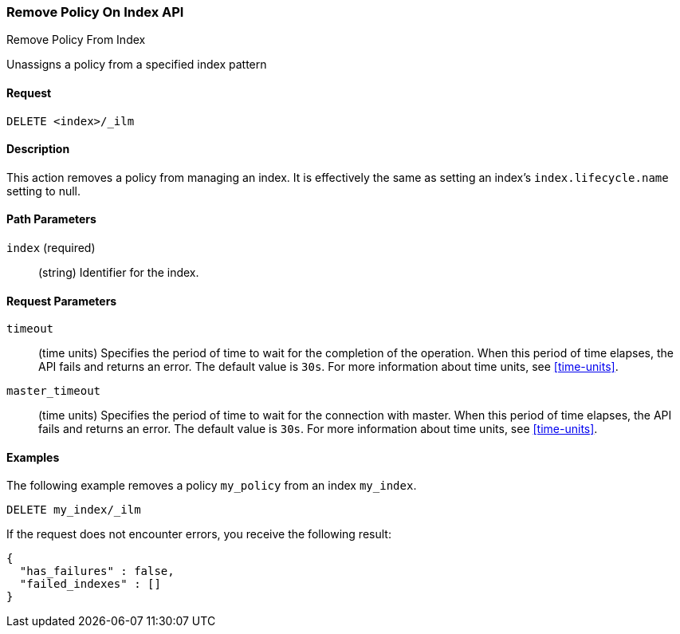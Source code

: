 [role="xpack"]
[testenv="basic"]
[[ilm-remove-policy]]
=== Remove Policy On Index API
++++
<titleabbrev>Remove Policy From Index</titleabbrev>
++++

Unassigns a policy from a specified index pattern

==== Request

`DELETE <index>/_ilm`

==== Description

This action removes a policy from managing an index. It is effectively the same as setting an index's
`index.lifecycle.name` setting to null.

==== Path Parameters

`index` (required)::
  (string) Identifier for the index.

==== Request Parameters

`timeout`::
  (time units) Specifies the period of time to wait for the completion of the 
  operation. When this period of time elapses, the API fails and returns
  an error. The default value is `30s`. For more information about time units, 
  see <<time-units>>.

`master_timeout`::
  (time units) Specifies the period of time to wait for the connection with master.
  When this period of time elapses, the API fails and returns an error.
  The default value is `30s`. For more information about time units, see <<time-units>>.


==== Examples

The following example removes a policy `my_policy` from an index `my_index`.

//////////////////////////

[source,js]
--------------------------------------------------
PUT _ilm/my_policy
{
  "policy": {
    "phases": {
      "warm": {
        "min_age": "10d",
        "actions": {
          "forcemerge": {
            "max_num_segments": 1
          }
        }
      },
      "delete": {
        "min_age": "30d",
        "actions": {
          "delete": {}
        }
      }
    }
  }
}

PUT my_index
{
  "settings": {
    "index.lifecycle.name": "my_policy"
  }
}
--------------------------------------------------
// CONSOLE
// TEST

//////////////////////////

[source,js]
--------------------------------------------------
DELETE my_index/_ilm
--------------------------------------------------
// CONSOLE
// TEST[continued]

If the request does not encounter errors, you receive the following result:

[source,js]
--------------------------------------------------
{
  "has_failures" : false,
  "failed_indexes" : []
}
--------------------------------------------------
// CONSOLE
// TESTRESPONSE
